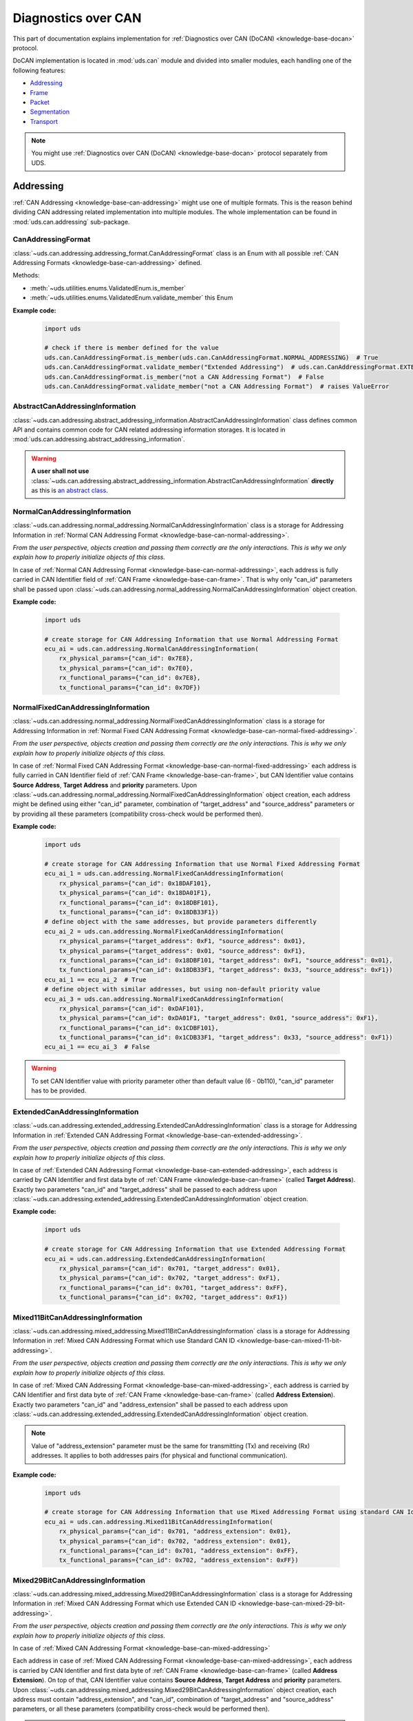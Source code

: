 .. _implementation-docan:

Diagnostics over CAN
====================
This part of documentation explains implementation for :ref:`Diagnostics over CAN (DoCAN) <knowledge-base-docan>`
protocol.

DoCAN implementation is located in :mod:`uds.can` module and divided into smaller modules, each handling one of
the following features:

- `Addressing`_
- `Frame`_
- `Packet`_
- `Segmentation`_
- `Transport`_


.. note:: You might use :ref:`Diagnostics over CAN (DoCAN) <knowledge-base-docan>` protocol separately from UDS.


Addressing
----------
:ref:`CAN Addressing <knowledge-base-can-addressing>` might use one of multiple formats.
This is the reason behind dividing CAN addressing related implementation into multiple modules.
The whole implementation can be found in :mod:`uds.can.addressing` sub-package.


CanAddressingFormat
```````````````````
:class:`~uds.can.addressing.addressing_format.CanAddressingFormat` class is an Enum with all possible
:ref:`CAN Addressing Formats <knowledge-base-can-addressing>` defined.

Methods:

- :meth:`~uds.utilities.enums.ValidatedEnum.is_member`
- :meth:`~uds.utilities.enums.ValidatedEnum.validate_member`
  this Enum

**Example code:**

  .. code-block::  python

    import uds

    # check if there is member defined for the value
    uds.can.CanAddressingFormat.is_member(uds.can.CanAddressingFormat.NORMAL_ADDRESSING)  # True
    uds.can.CanAddressingFormat.validate_member("Extended Addressing")  # uds.can.CanAddressingFormat.EXTENDED_ADDRESSING
    uds.can.CanAddressingFormat.is_member("not a CAN Addressing Format")  # False
    uds.can.CanAddressingFormat.validate_member("not a CAN Addressing Format")  # raises ValueError


AbstractCanAddressingInformation
````````````````````````````````
:class:`~uds.can.addressing.abstract_addressing_information.AbstractCanAddressingInformation` class defines common API
and contains common code for CAN related addressing information storages. It is located in
:mod:`uds.can.addressing.abstract_addressing_information`.

.. warning:: **A user shall not use**
  :class:`~uds.can.addressing.abstract_addressing_information.AbstractCanAddressingInformation`
  **directly** as this is `an abstract class <https://en.wikipedia.org/wiki/Abstract_type>`_.


NormalCanAddressingInformation
``````````````````````````````
:class:`~uds.can.addressing.normal_addressing.NormalCanAddressingInformation` class is a storage for
Addressing Information in :ref:`Normal CAN Addressing Format <knowledge-base-can-normal-addressing>`.

*From the user perspective, objects creation and passing them correctly are the only interactions.*
*This is why we only explain how to properly initialize objects of this class.*

In case of :ref:`Normal CAN Addressing Format <knowledge-base-can-normal-addressing>`, each address is fully carried in
CAN Identifier field of :ref:`CAN Frame <knowledge-base-can-frame>`. That is why only "can_id" parameters shall be
passed upon :class:`~uds.can.addressing.normal_addressing.NormalCanAddressingInformation` object creation.

**Example code:**

  .. code-block::  python

    import uds

    # create storage for CAN Addressing Information that use Normal Addressing Format
    ecu_ai = uds.can.addressing.NormalCanAddressingInformation(
        rx_physical_params={"can_id": 0x7E8},
        tx_physical_params={"can_id": 0x7E0},
        rx_functional_params={"can_id": 0x7E8},
        tx_functional_params={"can_id": 0x7DF})


NormalFixedCanAddressingInformation
```````````````````````````````````
:class:`~uds.can.addressing.normal_addressing.NormalFixedCanAddressingInformation` class is a storage for
Addressing Information in :ref:`Normal Fixed CAN Addressing Format <knowledge-base-can-normal-fixed-addressing>`.

*From the user perspective, objects creation and passing them correctly are the only interactions.*
*This is why we only explain how to properly initialize objects of this class.*

In case of :ref:`Normal Fixed CAN Addressing Format <knowledge-base-can-normal-fixed-addressing>` each address is fully
carried in CAN Identifier field of :ref:`CAN Frame <knowledge-base-can-frame>`, but CAN Identifier value contains
**Source Address**, **Target Address** and **priority** parameters.
Upon :class:`~uds.can.addressing.normal_addressing.NormalFixedCanAddressingInformation` object creation,
each address might be defined using either "can_id" parameter, combination of "target_address" and "source_address"
parameters or by providing all these parameters (compatibility cross-check would be performed then).

**Example code:**

  .. code-block::  python

    import uds

    # create storage for CAN Addressing Information that use Normal Fixed Addressing Format
    ecu_ai_1 = uds.can.addressing.NormalFixedCanAddressingInformation(
        rx_physical_params={"can_id": 0x18DAF101},
        tx_physical_params={"can_id": 0x18DA01F1},
        rx_functional_params={"can_id": 0x18DBF101},
        tx_functional_params={"can_id": 0x18DB33F1})
    # define object with the same addresses, but provide parameters differently
    ecu_ai_2 = uds.can.addressing.NormalFixedCanAddressingInformation(
        rx_physical_params={"target_address": 0xF1, "source_address": 0x01},
        tx_physical_params={"target_address": 0x01, "source_address": 0xF1},
        rx_functional_params={"can_id": 0x18DBF101, "target_address": 0xF1, "source_address": 0x01},
        tx_functional_params={"can_id": 0x18DB33F1, "target_address": 0x33, "source_address": 0xF1})
    ecu_ai_1 == ecu_ai_2  # True
    # define object with similar addresses, but using non-default priority value
    ecu_ai_3 = uds.can.addressing.NormalFixedCanAddressingInformation(
        rx_physical_params={"can_id": 0xDAF101},
        tx_physical_params={"can_id": 0xDA01F1, "target_address": 0x01, "source_address": 0xF1},
        rx_functional_params={"can_id": 0x1CDBF101},
        tx_functional_params={"can_id": 0x1CDB33F1, "target_address": 0x33, "source_address": 0xF1})
    ecu_ai_1 == ecu_ai_3  # False

.. warning:: To set CAN Identifier value with priority parameter other than default value (6 - 0b110),
  "can_id" parameter has to be provided.


ExtendedCanAddressingInformation
````````````````````````````````
:class:`~uds.can.addressing.extended_addressing.ExtendedCanAddressingInformation` class is a storage for
Addressing Information in :ref:`Extended CAN Addressing Format <knowledge-base-can-extended-addressing>`.

*From the user perspective, objects creation and passing them correctly are the only interactions.*
*This is why we only explain how to properly initialize objects of this class.*

In case  of :ref:`Extended CAN Addressing Format <knowledge-base-can-extended-addressing>`, each address is carried by
CAN Identifier and first data byte of :ref:`CAN Frame <knowledge-base-can-frame>` (called **Target Address**).
Exactly two parameters "can_id" and "target_address" shall be passed to each address upon
:class:`~uds.can.addressing.extended_addressing.ExtendedCanAddressingInformation` object creation.

**Example code:**

  .. code-block::  python

    import uds

    # create storage for CAN Addressing Information that use Extended Addressing Format
    ecu_ai = uds.can.addressing.ExtendedCanAddressingInformation(
        rx_physical_params={"can_id": 0x701, "target_address": 0x01},
        tx_physical_params={"can_id": 0x702, "target_address": 0xF1},
        rx_functional_params={"can_id": 0x701, "target_address": 0xFF},
        tx_functional_params={"can_id": 0x702, "target_address": 0xF1})


Mixed11BitCanAddressingInformation
``````````````````````````````````
:class:`~uds.can.addressing.mixed_addressing.Mixed11BitCanAddressingInformation` class is a storage for
Addressing Information in
:ref:`Mixed CAN Addressing Format which use Standard CAN ID <knowledge-base-can-mixed-11-bit-addressing>`.

*From the user perspective, objects creation and passing them correctly are the only interactions.*
*This is why we only explain how to properly initialize objects of this class.*

In case of :ref:`Mixed CAN Addressing Format <knowledge-base-can-mixed-addressing>`, each address is carried by
CAN Identifier and first data byte of :ref:`CAN Frame <knowledge-base-can-frame>` (called **Address Extension**).
Exactly two parameters "can_id" and "address_extension" shall be passed to each address upon
:class:`~uds.can.addressing.extended_addressing.ExtendedCanAddressingInformation` object creation.

.. note:: Value of "address_extension" parameter must be the same for transmitting (Tx) and receiving (Rx) addresses.
  It applies to both addresses pairs (for physical and functional communication).

**Example code:**

  .. code-block::  python

    import uds

    # create storage for CAN Addressing Information that use Mixed Addressing Format using standard CAN Identifiers
    ecu_ai = uds.can.addressing.Mixed11BitCanAddressingInformation(
        rx_physical_params={"can_id": 0x701, "address_extension": 0x01},
        tx_physical_params={"can_id": 0x702, "address_extension": 0x01},
        rx_functional_params={"can_id": 0x701, "address_extension": 0xFF},
        tx_functional_params={"can_id": 0x702, "address_extension": 0xFF})


Mixed29BitCanAddressingInformation
``````````````````````````````````
:class:`~uds.can.addressing.mixed_addressing.Mixed29BitCanAddressingInformation` class is a storage for
Addressing Information in
:ref:`Mixed CAN Addressing Format which use Extended CAN ID <knowledge-base-can-mixed-29-bit-addressing>`.

*From the user perspective, objects creation and passing them correctly are the only interactions.*
*This is why we only explain how to properly initialize objects of this class.*

In case of :ref:`Mixed CAN Addressing Format <knowledge-base-can-mixed-addressing>`

Each address in case of :ref:`Mixed CAN Addressing Format <knowledge-base-can-mixed-addressing>`, each address is
carried by CAN Identifier and first data byte of :ref:`CAN Frame <knowledge-base-can-frame>`
(called **Address Extension**).
On top of that, CAN Identifier value contains **Source Address**, **Target Address** and **priority** parameters.
Upon :class:`~uds.can.addressing.mixed_addressing.Mixed29BitCanAddressingInformation` object creation,
each address must contain "address_extension", and "can_id", combination of "target_address" and "source_address"
parameters, or all these parameters (compatibility cross-check would be performed then).

.. note:: Value of "address_extension" parameter must be the same for transmitting (Tx) and receiving (Rx) addresses.
  It applies to both addresses pairs (for physical and functional communication).

**Example code:**

  .. code-block::  python

    import uds

    # create storage for CAN Addressing Information that use Normal Fixed Addressing Format
    ecu_ai_1 = uds.can.addressing.Mixed29BitCanAddressingInformation(
        rx_physical_params={"can_id": 0x18CEF101,
                            "address_extension": 0x2D},
        tx_physical_params={"can_id": 0x18CE01F1,
                            "address_extension": 0x2D},
        rx_functional_params={"can_id": 0x18CDF101,
                              "address_extension": 0x8C},
        tx_functional_params={"can_id": 0x18CD33F1,
                              "address_extension": 0x8C})
    # define object with the same addresses, but provide parameters differently
    ecu_ai_2 = uds.can.addressing.Mixed29BitCanAddressingInformation(
        rx_physical_params={"target_address": 0xF1, "source_address": 0x01,
                            "address_extension": 0x2D},
        tx_physical_params={"target_address": 0x01, "source_address": 0xF1,
                            "address_extension": 0x2D},
        rx_functional_params={"can_id": 0x18CDF101, "target_address": 0xF1, "source_address": 0x01,
                              "address_extension": 0x8C},
        tx_functional_params={"can_id": 0x18CD33F1, "target_address": 0x33, "source_address": 0xF1,
                              "address_extension": 0x8C})
    ecu_ai_1 == ecu_ai_2  # True
    # define object with similar addresses, but using non-default priority value
    ecu_ai_3 = uds.can.addressing.Mixed29BitCanAddressingInformation(
        rx_physical_params={"can_id": 0xCEF101,
                            "address_extension": 0x2D},
        tx_physical_params={"can_id": 0xCE01F1, "target_address": 0x01, "source_address": 0xF1,
                            "address_extension": 0x2D},
        rx_functional_params={"can_id": 0x1CCDF101,
                              "address_extension": 0x8C},
        tx_functional_params={"can_id": 0x1CCD33F1, "target_address": 0x33, "source_address": 0xF1,
                              "address_extension": 0x8C})
    ecu_ai_1 == ecu_ai_3  # False

.. warning:: To set CAN Identifier value with priority parameter other than default value (6 - 0b110),
  "can_id" parameter has to be provided.


.. _implementation-can-addressing-information:

CanAddressingInformation
````````````````````````
:class:`~uds.can.addressing.addressing_information.CanAddressingInformation` is factory for
:class:`~uds.can.addressing.abstract_addressing_information.AbstractCanAddressingInformation` subclasses.
You might use it to create Addressing Information object using `addressing_format` argument as
:ref:`CAN Addressing Format <knowledge-base-can-addressing>` selector.

**Example code:**

  .. code-block::  python

    import uds

    # create examples storages for CAN Addressing Information
    ecu_ai = uds.can.addressing.CanAddressingInformation(
        addressing_format=uds.can.CanAddressingFormat.NORMAL_ADDRESSING,
        rx_physical_params={"can_id": 0x7E8},
        tx_physical_params={"can_id": 0x7E0},
        rx_functional_params={"can_id": 0x7E8},
        tx_functional_params={"can_id": 0x7DF})
    ecu_ai_2 = uds.can.CanAddressingInformation(
        addressing_format=uds.can.CanAddressingFormat.EXTENDED_ADDRESSING,
        rx_physical_params={"can_id": 0x701, "target_address": 0x01},
        tx_physical_params={"can_id": 0x702, "target_address": 0xF1},
        rx_functional_params={"can_id": 0x701, "target_address": 0xFF},
        tx_functional_params={"can_id": 0x702, "target_address": 0xF1})
    ecu_ai_3 = uds.can.CanAddressingInformation(
        addressing_format=uds.can.CanAddressingFormat.MIXED_29BIT_ADDRESSING,
        rx_physical_params={"can_id": 0x18CEF101, "address_extension": 0x2D},
        tx_physical_params={"can_id": 0x18CE01F1, "address_extension": 0x2D},
        rx_functional_params={"can_id": 0x18CDF101, "address_extension": 0x8C},
        tx_functional_params={"can_id": 0x18CD33F1, "address_extension": 0x8C})


Frame
-----
There are a few aspects of :ref:`CAN Frames <knowledge-base-can-frame>` management that had to be implemented,
including CAN Identifiers, DLC value and data field length.
The whole implementation can be found in :mod:`uds.can.frame` module.

CanIdHandler
````````````
:class:`~uds.can.frame.CanIdHandler` class was defined as a collection of various helper functions
for CAN ID management.
There is no need to create an object, as each contained method is in fact class method.

*As a user, you would normally never use* :class:`~uds.can.frame.CanIdHandler` *class directly,*
*therefore we are happy to just inform you about its existence.*


CanDlcHandler
`````````````
:class:`~uds.can.frame.CanDlcHandler` class was defined as collection of various helper functions for DLC field and
data bytes management for CAN bus.
There is no need to create an object, as each contained method is in fact class method.

*As a user, you would normally never use* :class:`~uds.can.frame.CanDlcHandler` *class directly,*
*therefore we are happy to just inform you about its existence.*


.. _implementation-can-packet:

Packet
------
Packet implementation for CAN is located in :mod:`uds.can.packet` sub-package. It is divided into the following parts:

- `CanPacketType`_
- `AbstractCanPacketContainer`_
- `CanPacket`_
- `CanPacketRecord`_
- `Single Frame`_
- `First Frame`_
- `Consecutive Frame`_
- `Flow Control`_


CanPacketType
`````````````
:class:`~uds.can.packet.can_packet_type.CanPacketType` is an enum with all
:ref:`Network Protocol Control Information (N_PCI) values for Diagnostics over CAN <knowledge-base-can-n-pci>` defined.

Methods:

- :meth:`~uds.can.packet.can_packet_type.CanPacketType.is_initial_packet_type`
- :meth:`~uds.utilities.enums.ExtendableEnum.add_member`
- :meth:`~uds.utilities.enums.ValidatedEnum.is_member`
- :meth:`~uds.utilities.enums.ValidatedEnum.validate_member`


AbstractCanPacketContainer
``````````````````````````
:class:`~uds.can.packet.abstract_container.AbstractCanPacketContainer` class defines attributes of container for
all parameters used by :ref:`CAN Packets <knowledge-base-can-packet>`. It also contains implementation for multiple
parameters extractions. It is a move to avoid repeating similar code in both
:class:`~uds.can.packet.can_packet.CanPacket` and - :class:`~uds.can.packet.can_packet_record.CanPacketRecord` classes.

.. warning:: **A user shall not use**
  `~uds.can.packet.abstract_container.AbstractCanPacketContainer`
  **directly** as this is `an abstract class <https://en.wikipedia.org/wiki/Abstract_type>`_.


CanPacket
`````````
:class:`~uds.can.packet.can_packet.CanPacket` class defines a structure for
:ref:`CAN Packets <knowledge-base-can-packet>` information. It is located in :mod:`uds.can.packet.can_packet`.

Attributes:

- :attr:`~uds.can.packet.can_packet.CanPacket.can_id`
- :attr:`~uds.can.packet.can_packet.CanPacket.raw_frame_data`
- :attr:`~uds.can.packet.abstract_container.AbstractCanPacketContainer.dlc`
- :attr:`~uds.can.packet.can_packet.CanPacket.addressing_format`
- :attr:`~uds.can.packet.abstract_container.AbstractCanPacketContainer.target_address`
- :attr:`~uds.can.packet.abstract_container.AbstractCanPacketContainer.source_address`
- :attr:`~uds.can.packet.abstract_container.AbstractCanPacketContainer.address_extension`
- :attr:`~uds.can.packet.abstract_container.AbstractCanPacketContainer.packet_type`
- :attr:`~uds.can.packet.abstract_container.AbstractCanPacketContainer.data_length`
- :attr:`~uds.can.packet.abstract_container.AbstractCanPacketContainer.flow_status`
- :attr:`~uds.can.packet.abstract_container.AbstractCanPacketContainer.block_size`
- :attr:`~uds.can.packet.abstract_container.AbstractCanPacketContainer.st_min`
- :attr:`~uds.can.packet.can_packet.CanPacket.addressing_type`
- :attr:`~uds.can.packet.abstract_container.AbstractCanPacketContainer.payload`


Methods:

- :meth:`~uds.can.packet.can_packet.CanPacket.set_addressing_information`
- :meth:`~uds.can.packet.can_packet.CanPacket.set_packet_data`
- :meth:`~uds.can.packet.can_packet.CanPacket.__init__`
- :meth:`~uds.can.packet.can_packet.CanPacket.__str__`

**Example code:**

  .. code-block::  python

    import uds

    # create examples CAN Packet objects
    sf = uds.can.CanPacket(addressing_format=uds.can.CanAddressingFormat.NORMAL_ADDRESSING,
                           packet_type=uds.can.CanPacketType.SINGLE_FRAME,
                           addressing_type=uds.addressing.AddressingType.FUNCTIONAL,
                           can_id=0x742,
                           payload=[0x3E, 0x00])
    ff = uds.can.CanPacket(addressing_format=uds.can.CanAddressingFormat.NORMAL_FIXED_ADDRESSING,
                           packet_type=uds.can.CanPacketType.FIRST_FRAME,
                           addressing_type=uds.addressing.AddressingType.PHYSICAL,
                           target_address=0xF1,
                           source_address=0x12,
                           dlc=8,
                           payload=[0x62, 0x12, 0x34, 0x56, 0x78, 0x9A],
                           data_length=123)
    fc = uds.can.CanPacket(addressing_format=uds.can.CanAddressingFormat.EXTENDED_ADDRESSING,
                           packet_type=uds.can.CanPacketType.FLOW_CONTROL,
                           addressing_type=uds.addressing.AddressingType.PHYSICAL,
                           can_id=0x615,
                           target_address=0xA2,
                           flow_status=uds.can.CanFlowStatus.Overflow)
    cf = uds.can.CanPacket(addressing_format=uds.can.CanAddressingFormat.MIXED_29BIT_ADDRESSING,
                           packet_type=uds.can.CanPacketType.CONSECUTIVE_FRAME,
                           addressing_type=uds.addressing.AddressingType.PHYSICAL,
                           target_address=0xF1,
                           source_address=0x3B,
                           address_extension=0x10,
                           payload=b"\xF0\xE1\xD2\xC3\xB4\xA5\x96\x87\x78\x69\x5A\x4B\x3C\x2D\x1E\x0F",
                           sequence_number=1)
    # show content of created packets
    print(sf)
    print(ff)
    print(fc)
    print(cf)

.. note:: Methods :meth:`~uds.can.packet.can_packet.CanPacket.set_addressing_information` and
  :meth:`~uds.can.packet.can_packet.CanPacket.set_packet_data` are providing tools to changing multiple connected
  attributes at the same time, but it is recommended to always create new :class:`~uds.can.packet.can_packet.CanPacket`
  objects instead.


CanPacketRecord
```````````````
:class:`~uds.can.packet.can_packet_record.CanPacketRecord` class define a structure for
:ref:`CAN Packet <knowledge-base-can-packet>` records (storage for information about
:ref:`CAN Packets <knowledge-base-can-packet>` that were either transmitted or received).
It is located in :mod:`uds.can.packet.can_packet_record`.

Attributes:

- :attr:`~uds.can.packet.can_packet_record.CanPacketRecord.can_id`
- :attr:`~uds.can.packet.can_packet_record.CanPacketRecord.raw_frame_data`
- :attr:`~uds.can.packet.abstract_container.AbstractCanPacketContainer.dlc`
- :attr:`~uds.can.packet.can_packet_record.CanPacketRecord.addressing_format`
- :attr:`~uds.can.packet.abstract_container.AbstractCanPacketContainer.target_address`
- :attr:`~uds.can.packet.abstract_container.AbstractCanPacketContainer.source_address`
- :attr:`~uds.can.packet.abstract_container.AbstractCanPacketContainer.address_extension`
- :attr:`~uds.can.packet.abstract_container.AbstractCanPacketContainer.packet_type`
- :attr:`~uds.can.packet.abstract_container.AbstractCanPacketContainer.data_length`
- :attr:`~uds.can.packet.abstract_container.AbstractCanPacketContainer.sequence_number`
- :attr:`~uds.can.packet.abstract_container.AbstractCanPacketContainer.flow_status`
- :attr:`~uds.can.packet.abstract_container.AbstractCanPacketContainer.block_size`
- :attr:`~uds.can.packet.abstract_container.AbstractCanPacketContainer.st_min`
- :attr:`~uds.can.packet.can_packet_record.CanPacketRecord.addressing_type`
- :attr:`~uds.can.packet.abstract_container.AbstractCanPacketContainer.payload`

Methods:

- :meth:`~uds.can.packet.can_packet_record.CanPacketRecord._validate_frame`
- :meth:`~uds.can.packet.can_packet_record.CanPacketRecord._validate_attributes`
- :meth:`~uds.can.packet.can_packet_record.CanPacketRecord.__init__`
- :meth:`~uds.can.packet.can_packet_record.CanPacketRecord.__str__`

.. note:: A **user would not create objects of** :class:`~uds.can.packet.can_packet_record.CanPacketRecord` **class**
  in typical situations, but one would probably use them quite often as they are returned by communication layers
  (e.g. :mod:`uds.transport_interface`) of :mod:`uds` package.

.. warning:: All :class:`~uds.can.packet.can_packet_record.CanPacketRecord` **attributes are read-only**
  (they are set only once upon an object creation) as they store historic data and history cannot be changed
  (*can't it, right?*).


Single Frame
````````````
:ref:`CAN Single Frame <knowledge-base-can-single-frame>` implementation is located in
:mod:`uds.can.packet.single_frame`.
This code does not have to be called directly by users, as higher layers of this package (e.g.
:class:`~uds.can.packet.abstract_container.AbstractCanPacketContainer`, :class:`~uds.can.packet.can_packet.CanPacket`)
are already integrated with it.

Some user might find these functions useful (e.g. for testing proper error handling of
:ref:`Diagnostics over CAN (DoCAN) <knowledge-base-docan>` protocol):

- :func:`~uds.can.packet.single_frame.is_single_frame`
- :func:`~uds.can.packet.single_frame.validate_single_frame_data`
- :func:`~uds.can.packet.single_frame.create_single_frame_data`
- :func:`~uds.can.packet.single_frame.generate_single_frame_data`
- :func:`~uds.can.packet.single_frame.extract_single_frame_payload`
- :func:`~uds.can.packet.single_frame.extract_sf_dl`
- :func:`~uds.can.packet.single_frame.get_max_sf_dl`
- :func:`~uds.can.packet.single_frame.get_single_frame_min_dlc`


First Frame
```````````
:ref:`CAN First Frame <knowledge-base-can-first-frame>` implementation is located in
:mod:`uds.can.packet.first_frame`.
This code does not have to be called directly by users, as higher layers of this package (e.g.
:class:`~uds.can.packet.abstract_container.AbstractCanPacketContainer`, :class:`~uds.can.packet.can_packet.CanPacket`)
are already integrated with it.

Some user might find these functions useful (e.g. for testing proper error handling of
:ref:`Diagnostics over CAN (DoCAN) <knowledge-base-docan>` protocol):

- :func:`~uds.can.packet.first_frame.is_first_frame`
- :func:`~uds.can.packet.first_frame.validate_first_frame_data`
- :func:`~uds.can.packet.first_frame.create_first_frame_data`
- :func:`~uds.can.packet.first_frame.generate_first_frame_data`
- :func:`~uds.can.packet.first_frame.extract_first_frame_payload`
- :func:`~uds.can.packet.first_frame.extract_ff_dl`
- :func:`~uds.can.packet.first_frame.get_first_frame_payload_size`


Consecutive Frame
`````````````````
:ref:`CAN Consecutive Frame <knowledge-base-can-consecutive-frame>` implementation is located in
:mod:`uds.can.packet.consecutive_frame`.
This code does not have to be called directly by users, as higher layers of this package (e.g.
:class:`~uds.can.packet.abstract_container.AbstractCanPacketContainer`, :class:`~uds.can.packet.can_packet.CanPacket`)
are already integrated with it.

Some user might find these functions useful (e.g. for testing proper error handling of
:ref:`Diagnostics over CAN (DoCAN) <knowledge-base-docan>` protocol):

- :func:`~uds.can.packet.consecutive_frame.is_consecutive_frame`
- :func:`~uds.can.packet.consecutive_frame.validate_consecutive_frame_data`
- :func:`~uds.can.packet.consecutive_frame.create_consecutive_frame_data`
- :func:`~uds.can.packet.consecutive_frame.generate_consecutive_frame_data`
- :func:`~uds.can.packet.consecutive_frame.extract_consecutive_frame_payload`
- :func:`~uds.can.packet.consecutive_frame.get_consecutive_frame_min_dlc`
- :func:`~uds.can.packet.consecutive_frame.get_consecutive_frame_max_payload_size`
- :func:`~uds.can.packet.consecutive_frame.extract_sequence_number`


Flow Control
````````````
:ref:`CAN Flow Control <knowledge-base-can-flow-control>` implementation is located in
:mod:`uds.can.packet.flow_control`.

The key Flow Control related implementation:

- `CanFlowStatus`_
- `CanSTminTranslator`_
- `AbstractFlowControlParametersGenerator`_
- `DefaultFlowControlParametersGenerator`_

Some user might find these functions useful (e.g. for testing proper error handling of
:ref:`Diagnostics over CAN (DoCAN) <knowledge-base-docan>` protocol):

- :func:`~uds.can.packet.flow_control.is_flow_control`
- :func:`~uds.can.packet.flow_control.validate_flow_control_data`
- :func:`~uds.can.packet.flow_control.create_flow_control_data`
- :func:`~uds.can.packet.flow_control.generate_flow_control_data`
- :func:`~uds.can.packet.flow_control.extract_flow_status`
- :func:`~uds.can.packet.flow_control.extract_block_size`
- :func:`~uds.can.packet.flow_control.extract_st_min`
- :func:`~uds.can.packet.flow_control.get_flow_control_min_dlc`


CanFlowStatus
'''''''''''''
:class:`~uds.can.packet.flow_control.CanFlowStatus` class is an Enum with all possible
:ref:`CAN Flow Status <knowledge-base-can-flow-status>` values defined.

Methods:

- :meth:`~uds.utilities.enums.ValidatedEnum.is_member`
- :meth:`~uds.utilities.enums.ValidatedEnum.validate_member`

**Example code:**

  .. code-block::  python

    import uds

    # check if there is member defined for the value
    uds.can.CanFlowStatus.is_member(uds.can.CanFlowStatus.ContinueToSend)  # True
    uds.can.CanFlowStatus.validate_member(3)  # uds.can.CanFlowStatus.Overflow
    uds.can.CanFlowStatus.is_member("Not a CAN Flow Status")  # False
    uds.can.CanFlowStatus.validate_member(0xF)  # raises ValueError


CanSTminTranslator
''''''''''''''''''
:class:`~uds.can.packet.flow_control.CanSTminTranslator` class was defined as a collection of various helper functions
for :ref:`Separation Time Minimum (STmin) <knowledge-base-can-st-min>` management.
There is no need to create an object, as each contained method is in fact class method.

Methods:

- :meth:`~uds.can.packet.flow_control.CanSTminTranslator.decode`
- :meth:`~uds.can.packet.flow_control.CanSTminTranslator.encode`
- :meth:`~uds.can.packet.flow_control.CanSTminTranslator.is_time_value`

**Example code:**

  .. code-block::  python

    import uds

    # check if provided time value [ms] can be encoded as STmin
    uds.can.CanSTminTranslator.is_time_value(0.1)  # True
    uds.can.CanSTminTranslator.is_time_value(127)  # True

    # encode time value [ms] into raw STmin value
    uds.can.CanSTminTranslator.encode(0.1)  # 241
    uds.can.CanSTminTranslator.encode(127)  # 127

    # decode raw STmin value into time value [ms]
    uds.can.CanSTminTranslator.decode(241)  # 0.1 [ms]
    uds.can.CanSTminTranslator.decode(127)  # 127 [ms]


AbstractFlowControlParametersGenerator
''''''''''''''''''''''''''''''''''''''
:class:`~uds.can.packet.flow_control.AbstractFlowControlParametersGenerator` defines abstract API for
Flow Control Generators that are used by CAN Transport Interface
(attribute :attr:`~uds.can.transport_interface.common.AbstractCanTransportInterface.flow_control_parameters_generator`
of :class:`~uds.can.transport_interface.common.AbstractCanTransportInterface` has to be an object of
:class:`~uds.can.packet.flow_control.AbstractFlowControlParametersGenerator` class)

.. warning:: **A user shall not use**
  :class:`~uds.can.packet.flow_control.AbstractFlowControlParametersGenerator`
  **directly** as this is `an abstract class <https://en.wikipedia.org/wiki/Abstract_type>`_.


DefaultFlowControlParametersGenerator
'''''''''''''''''''''''''''''''''''''
:class:`~uds.can.packet.flow_control.DefaultFlowControlParametersGenerator` provides typical concrete implementation
for :class:`~uds.can.packet.flow_control.AbstractFlowControlParametersGenerator`.
It cover all typical use cases.

**Normally users would just create** :class:`~uds.can.packet.flow_control.DefaultFlowControlParametersGenerator`
**objects and pass them to CAN Transport Interface, where all interactions are executed.**
The examples below are provided to visualize how
:class:`~uds.can.packet.flow_control.DefaultFlowControlParametersGenerator` objects are used.

**Example code:**

  .. code-block::  python

    import uds

    # create example flow control parameters generators
    fc_gen_1 = uds.can.DefaultFlowControlParametersGenerator(block_size=2,
                                                             st_min=5,
                                                             wait_count=2,
                                                             repeat_wait=False)
    # create iterators for flow control parameters
    fc_iter_1 = iter(fc_gen_1)
    # generate following flow control parameters (Flow Status, Block Size, STmin)
    next(fc_iter_1)  # (<CanFlowStatus.Wait: 1>, None, None)
    next(fc_iter_1)  # (<CanFlowStatus.Wait: 1>, None, None)
    next(fc_iter_1)  # (<CanFlowStatus.ContinueToSend: 0>, 2, 5)
    next(fc_iter_1)  # (<CanFlowStatus.ContinueToSend: 0>, 2, 5)

    # example 2
    fc_gen_2 = uds.can.DefaultFlowControlParametersGenerator(block_size=13,
                                                             st_min=241,
                                                             wait_count=1,
                                                             repeat_wait=True)
    fc_iter_2 = iter(fc_gen_2)
    next(fc_iter_2)  # (<CanFlowStatus.Wait: 1>, None, None)
    next(fc_iter_2)  # (<CanFlowStatus.ContinueToSend: 0>, 13, 241)
    next(fc_iter_2)  # (<CanFlowStatus.Wait: 1>, None, None)
    next(fc_iter_2)  # (<CanFlowStatus.ContinueToSend: 0>, 13, 241)


Segmentation
------------
:ref:`Segmentation on CAN bus <knowledge-base-can-segmentation>` is fully implemented by `CanSegmenter`_.


CanSegmenter
------------
:class:`~uds.segmentation.can_segmenter.CanSegmenter` handles segmentation process specific for CAN bus.

Following functionalities are provided by :class:`~uds.segmentation.can_segmenter.CanSegmenter`:

- Configuration of the segmenter:

  As a user, you are able to configure :class:`~uds.segmentation.can_segmenter.CanSegmenter` parameters which determines
  the :ref:`addressing <knowledge-base-can-addressing>` and other attributes of
  :ref:`CAN packets <knowledge-base-can-packet>`.

  **Example code:**

    .. code-block::  python

      import uds

      # let's assume that CAN Addressing Information object is already created
      can_node_addressing_information: uds.can.CanAddressingInformation

      # configure example CAN Segmenter for this CAN Node
      can_segmenter = uds.can.CanSegmenter(addressing_information=can_node_addressing_information,
                                           dlc=8,
                                           use_data_optimization=False,
                                           filler_byte=0xFF)

      # change CAN Segmenter configuration
      can_segmenter.dlc=0xF
      can_segmenter.use_data_optimization = True
      can_segmenter.filler_byte = 0xAA

- Diagnostic message segmentation:

  As a user, you are able to :ref:`segment diagnostic messages <knowledge-base-message-segmentation>`
  into :ref:`CAN packets <knowledge-base-can-packet>`.

  **Example code:**

    .. code-block::  python

      import uds

      # let's assume that we have `can_segmenter` already configured
      can_segmenter: uds.can.CanSegmenter

      # define diagnostic message to segment
      uds_message_1 = uds.message.UdsMessage(payload=[0x3E, 0x00],
                                             addressing_type=uds.addressing.AddressingType.FUNCTIONAL)
      uds_message_2 = uds.message.UdsMessage(payload=[0x62, 0x10, 0x00] + [0x20]*100,
                                             addressing_type=uds.addressing.AddressingType.PHYSICAL)

      # use segmenter to segment defined UDS Messages
      can_packets_1 = can_segmenter.segmentation(uds_message_1)  # output: Single Frame
      can_packets_2 = can_segmenter.segmentation(uds_message_2)  # output: First Frame with Consecutive Frame(s)

  .. note:: It is impossible to segment functionally addressed diagnostic message into
    :ref:`First Frame <knowledge-base-can-first-frame>` and
    :ref:`Consecutive Frame(s) <knowledge-base-can-consecutive-frame>`
    as such operation is considered incorrect according to
    :ref:`Diagnostics over CAN <knowledge-base-docan>`.

- CAN packets desegmentation:

  As a user, you are able to :ref:`desegment CAN packets <knowledge-base-packets-desegmentation>`
  into :ref:`diagnostic messages <implementation-diagnostic-message>`.

  **Example code:**

    .. code-block::  python

      import uds

      # let's assume that we have `can_segmenter` already configured
      can_segmenter: uds.can.CanSegmenter

      # define CAN packets to desegment
      can_packets_1 = [
          uds.can.CanPacket(packet_type=uds.can.CanPacketType.SINGLE_FRAME,
                            addressing_format=uds.can.CanAddressingFormat.EXTENDED_ADDRESSING,
                            addressing_type=uds.addressing.AddressingType.FUNCTIONAL,
                            can_id=0x6A5,
                            target_address=0x0C,
                            payload=[0x3E, 0x80])
      ]
      can_packets_2 = [
          uds.can.CanPacket(packet_type=uds.can.CanPacketType.FIRST_FRAME,
                            addressing_format=uds.can.CanAddressingFormat.NORMAL_FIXED_ADDRESSING,
                            addressing_type=uds.addressing.AddressingType.PHYSICAL,
                            target_address=0x12,
                            source_address=0xE0,
                            dlc=8,
                            data_length=15,
                            payload=[0x62, 0x10, 0x00] + 3*[0x20]),
          uds.can.CanPacket(packet_type=uds.can.CanPacketType.CONSECUTIVE_FRAME,
                            addressing_format=uds.can.CanAddressingFormat.NORMAL_FIXED_ADDRESSING,
                            addressing_type=uds.addressing.AddressingType.PHYSICAL,
                            target_address=0x12,
                            source_address=0xE0,
                            dlc=8,
                            sequence_number=1,
                            payload=7*[0x20]),
          uds.can.CanPacket(packet_type=uds.can.CanPacketType.CONSECUTIVE_FRAME,
                            addressing_format=uds.can.CanAddressingFormat.NORMAL_FIXED_ADDRESSING,
                            addressing_type=uds.addressing.AddressingType.PHYSICAL,
                            target_address=0x12,
                            source_address=0xE0,
                            sequence_number=2,
                            payload=2 * [0x20],
                            filler_byte=0x99)
      ]

      # use CAN Segmenter to desegment defined CAN packets
      uds_message_1 = can_segmenter.desegmentation(can_packets_1)
      uds_message_2 = can_segmenter.desegmentation(can_packets_2)

      # show content of desegmented messages
      print(uds_message_1)  # UdsMessage(payload=[0x3E, 0x80], addressing_type=Functional)
      print(uds_message_2)  # UdsMessage(payload=[0x62, 0x10, 0x00, 0x20, 0x20, 0x20, 0x20, 0x20, 0x20, 0x20, 0x20, 0x20, 0x20, 0x20, 0x20], addressing_type=Physical)

    .. warning:: Desegmentation performs only sanity check of CAN packets content, therefore some inconsistencies
        with :ref:`Diagnostic on CAN <knowledge-base-docan>` standard might be silently accepted as long as
        :ref:`a diagnostic message <implementation-diagnostic-message>` can be unambiguously decoded out of provided
        :ref:`CAN packets <knowledge-base-can-packet>`.

    .. note:: Desegmentation can be performed for any CAN packets (not only those targeting this CAN Node)
      using any valid :ref:`CAN Addressing Format <knowledge-base-can-addressing>`.


Transport
---------
:ref:`Diagnostic Messages <implementation-diagnostic-message>` and :ref:`CAN Packets <knowledge-base-can-packet>`
are sent and received by so called Transport Interfaces.
For CAN bus, currently there are following Transport Interfaces defined:

- `AbstractCanTransportInterface`_
- `PyCanTransportInterface`_

.. seealso:: :ref:`Abstract Transport Interface <implementation-abstract-transport-interface>`


AbstractCanTransportInterface
`````````````````````````````
:class:`~uds.can.transport_interface.common.AbstractCanTransportInterface` class defines common part for all CAN related
Transport Interfaces, including all `Diagnostic over CAN <knowledge-base-docan>` related parameters.

Attributes:

- :attr:`~uds.can.transport_interface.common.AbstractCanTransportInterface.N_AS_TIMEOUT`
- :attr:`~uds.can.transport_interface.common.AbstractCanTransportInterface.N_AR_TIMEOUT`
- :attr:`~uds.can.transport_interface.common.AbstractCanTransportInterface.N_BS_TIMEOUT`
- :attr:`~uds.can.transport_interface.common.AbstractCanTransportInterface.N_CR_TIMEOUT`
- :attr:`~uds.can.transport_interface.common.AbstractCanTransportInterface.DEFAULT_N_BR`
- :attr:`~uds.can.transport_interface.common.AbstractCanTransportInterface.DEFAULT_N_CS`
- :attr:`~uds.can.transport_interface.common.AbstractCanTransportInterface.DEFAULT_FLOW_CONTROL_PARAMETERS`
- :attr:`~uds.can.transport_interface.common.AbstractCanTransportInterface.segmenter`
- :attr:`~uds.can.transport_interface.common.AbstractCanTransportInterface.n_as_timeout`
- :attr:`~uds.can.transport_interface.common.AbstractCanTransportInterface.n_as_measured`
- :attr:`~uds.can.transport_interface.common.AbstractCanTransportInterface.n_ar_timeout`
- :attr:`~uds.can.transport_interface.common.AbstractCanTransportInterface.n_ar_measured`
- :attr:`~uds.can.transport_interface.common.AbstractCanTransportInterface.n_bs_timeout`
- :attr:`~uds.can.transport_interface.common.AbstractCanTransportInterface.n_bs_measured`
- :attr:`~uds.can.transport_interface.common.AbstractCanTransportInterface.n_br`
- :attr:`~uds.can.transport_interface.common.AbstractCanTransportInterface.n_br_max`
- :attr:`~uds.can.transport_interface.common.AbstractCanTransportInterface.n_cs`
- :attr:`~uds.can.transport_interface.common.AbstractCanTransportInterface.n_cs_max`
- :attr:`~uds.can.transport_interface.common.AbstractCanTransportInterface.n_cr_timeout`
- :attr:`~uds.can.transport_interface.common.AbstractCanTransportInterface.n_cr_measured`
- :attr:`~uds.can.transport_interface.common.AbstractCanTransportInterface.dlc`
- :attr:`~uds.can.transport_interface.common.AbstractCanTransportInterface.use_data_optimization`
- :attr:`~uds.can.transport_interface.common.AbstractCanTransportInterface.filler_byte`
- :attr:`~uds.can.transport_interface.common.AbstractCanTransportInterface.flow_control_parameters_generator`

Methods:

- :meth:`~uds.can.transport_interface.common.AbstractCanTransportInterface._update_n_ar_measured`
- :meth:`~uds.can.transport_interface.common.AbstractCanTransportInterface._update_n_as_measured`
- :meth:`~uds.can.transport_interface.common.AbstractCanTransportInterface._update_n_bs_measured`
- :meth:`~uds.can.transport_interface.common.AbstractCanTransportInterface._update_n_cr_measured`
- :meth:`~uds.can.transport_interface.common.AbstractCanTransportInterface.clear_measurements`
- :meth:`~uds.can.transport_interface.common.AbstractCanTransportInterface.__init__`

.. warning:: **A user shall not use**
  :class:`~uds.can.transport_interface.common.AbstractCanTransportInterface`
  **directly** as this is `an abstract class <https://en.wikipedia.org/wiki/Abstract_type>`_.


.. _implementation-can-python-can-transport-interface:

PyCanTransportInterface
```````````````````````
:class:`~uds.can.transport_interface.python_can.PyCanTransportInterface` class is concrete Transport Interface
implementation that uses `python-can package <https://python-can.readthedocs.io>`_ for CAN bus communication
(sending and receiving :ref:`CAN frames <knowledge-base-can-frame>`).
Implementation is located in :mod:`uds.can.transport_interface.python_can`.

Following functionalities are provided by :class:`~uds.can.transport_interface.python_can.PyCanTransportInterface`:

- Configuration of the transport interface:

  The configuration takes place during :meth:`uds.can.transport_interface.python_can.PyCanTransportInterface.__init__`
  call. From the user perspective it does not provide any additional features to common implementation defined by
  :meth:`uds.can.transport_interface.common.AbstractCanTransportInterface.__init__`.

  **Example code:**

  .. code-block::  python

    import uds
    from can import BusABC

    # let's assume we have python-can bus interface defined
    # More info: https://python-can.readthedocs.io/en/stable/bus.html#bus-api
    python_can_interface: BusABC

    # let's assume that CAN Addressing Information object is already created
    can_node_addressing_information: uds.can.CanAddressingInformation

    # configure example CAN Transport Interface
    can_transport_interface = uds.can.PyCanTransportInterface(
        network_manager=python_can_interface,
        addressing_information=can_node_addressing_information,
        n_as_timeout=50,
        n_ar_timeout=900,
        n_bs_timeout=50,
        n_br=10,
        n_cs=0,
        n_cr_timeout = 900,
        dlc=0xF,
        use_data_optimization=True,
        filler_byte=0x55,
        flow_control_parameters_generator=uds.can.DefaultFlowControlParametersGenerator(st_min=0,
                                                                                        block_size=5,
                                                                                        wait_count=0,
                                                                                        repeat_wait=False))

    # change CAN Transport Interface configuration
    can_transport_interface.n_as_timeout = uds.can.PyCanTransportInterface.N_AS_TIMEOUT
    can_transport_interface.n_ar_timeout = uds.can.PyCanTransportInterface.N_AR_TIMEOUT
    can_transport_interface.n_bs_timeout = uds.can.PyCanTransportInterface.N_BS_TIMEOUT
    can_transport_interface.n_br = uds.can.PyCanTransportInterface.DEFAULT_N_BR
    can_transport_interface.n_cs = uds.can.PyCanTransportInterface.DEFAULT_N_CS
    can_transport_interface.n_cr_timeout = uds.can.PyCanTransportInterface.N_CR_TIMEOUT
    can_transport_interface.dlc = 8
    can_transport_interface.use_data_optimization = False
    can_transport_interface.filler_byte = 0xAA
    can_transport_interface.flow_control_parameters_generator = uds.can.DefaultFlowControlParametersGenerator(
        st_min=100,
        block_size=15,
        wait_count=1,
        repeat_wait=True)

- Synchronous communication

  :class:`~uds.can.transport_interface.python_can.PyCanTransportInterface` defines following methods for synchronous
  CAN communication:

  - :meth:`~uds.can.transport_interface.python_can.PyCanTransportInterface.send_message`
  - :meth:`~uds.can.transport_interface.python_can.PyCanTransportInterface.receive_message`
  - :meth:`~uds.can.transport_interface.python_can.PyCanTransportInterface.send_packet`
  - :meth:`~uds.can.transport_interface.python_can.PyCanTransportInterface.receive_packet`

- Asynchronous communication

  :class:`~uds.can.transport_interface.python_can.PyCanTransportInterface` defines following methods for synchronous
  CAN communication:

  - :meth:`~uds.can.transport_interface.python_can.PyCanTransportInterface.async_send_message`
  - :meth:`~uds.can.transport_interface.python_can.PyCanTransportInterface.async_receive_message`
  - :meth:`~uds.can.transport_interface.python_can.PyCanTransportInterface.async_send_packet`
  - :meth:`~uds.can.transport_interface.python_can.PyCanTransportInterface.async_receive_packet`

.. seealso:: :ref:`Examples for python-can Transport Interface <examples-python-can>`

.. warning:: **Synchronous and asynchronous** implementation **shall not be mixed**.

.. note:: Currently only half-duplex communication is implemented.

  The matter is further explained in
  :ref:`handling unexpected CAN packets arrivals <knowledge-base-can-unexpected-packet-arrival>` chapter.
